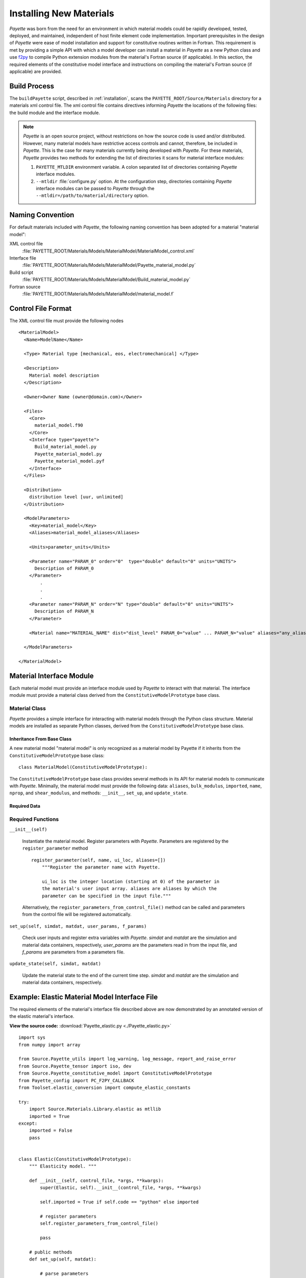 .. _installing:

########################
Installing New Materials
########################

*Payette* was born from the need for an environment in which material models
could be rapidly developed, tested, deployed, and maintained, independent of
host finite element code implementation. Important prerequisites in the design
of *Payette* were ease of model installation and support for constitutive
routines written in Fortran. This requirement is met by providing a simple API
with which a model developer can install a material in *Payette* as a new
Python class and use `f2py <http://www.scipy.org/F2py>`_ to compile Python
extension modules from the material's Fortran source (if applicable). In this
section, the required elements of the constitutive model interface and
instructions on compiling the material's Fortran source (if applicable) are
provided.


Build Process
=============

The ``buildPayette`` script, described in :ref:`installation`, scans the
``PAYETTE_ROOT/Source/Materials`` directory for a materials xml control file.
The xml control file contains directives informing *Payette* the locations of
the following files: the build module and the interface module.

.. note::

   *Payette* is an open source project, without restrictions on how the source
   code is used and/or distributed. However, many material models have
   restrictive access controls and cannot, therefore, be included in
   *Payette*. This is the case for many materials currently being developed
   with *Payette*. For these materials, *Payette* provides two methods for
   extending the list of directories it scans for material interface modules:

   #) ``PAYETTE_MTLDIR`` environment variable. A colon separated list of
      directories containing *Payette* interface modules.

   #) ``--mtldir`` :file:`configure.py` option. At the configuration step,
      directories containing *Payette* interface modules can be passed to
      *Payette* through the ``--mtldir=/path/to/material/directory`` option.


Naming Convention
=================

For default materials included with *Payette*, the following naming
convention has been adopted for a material "material model":

XML control file
  :file:`PAYETTE_ROOT/Materials/Models/MaterialModel/MaterialModel_control.xml`

Interface file
  :file:`PAYETTE_ROOT/Materials/Models/MaterialModel/Payette_material_model.py`

Build script
  :file:`PAYETTE_ROOT/Materials/Models/MaterialModel/Build_material_model.py`

Fortran source
  :file:`PAYETTE_ROOT/Materials/Models/MaterialModel/material_model.f`


Control File Format
===================
The XML control file must provide the following nodes

::

  <MaterialModel>
    <Name>ModelName</Name>

    <Type> Material type [mechanical, eos, electromechanical] </Type>

    <Description>
      Material model description
    </Description>

    <Owner>Owner Name (owner@domain.com)</Owner>

    <Files>
      <Core>
        material_model.f90
      </Core>
      <Interface type="payette">
        Build_material_model.py
        Payette_material_model.py
        Payette_material_model.pyf
      </Interface>
    </Files>

    <Distribution>
      distribution level [uur, unlimited]
    </Distribution>

    <ModelParameters>
      <Key>material_model</Key>
      <Aliases>material_model_aliases</Aliases>

      <Units>parameter_units</Units>

      <Parameter name="PARAM_0" order="0"  type="double" default="0" units="UNITS">
        Description of PARAM_0
      </Parameter>
          .
          .
          .
      <Parameter name="PARAM_N" order="N" type="double" default="0" units="UNITS">
        Description of PARAM_N
      </Parameter>

      <Material name="MATERIAL_NAME" dist="dist_level" PARAM_0="value" ... PARAM_N="value" aliases="any_aliases"/>

    </ModelParameters>

  </MaterialModel>

Material Interface Module
=========================

Each material model must provide an interface module used by *Payette* to
interact with that material. The interface module must provide a material
class derived from the ``ConstitutiveModelPrototype`` base class.

Material Class
--------------

*Payette* provides a simple interface for interacting with material models
through the Python class structure. Material models are installed as separate
Python classes, derived from the ``ConstitutiveModelPrototype`` base class.


Inheritance From Base Class
"""""""""""""""""""""""""""

A new material model "material model" is only recognized as a material model
by Payette if it inherits from the ``ConstitutiveModelPrototype`` base class::

  class MaterialModel(ConstitutiveModelPrototype):


The ``ConstitutiveModelPrototype`` base class provides several methods in its
API for material models to communicate with *Payette*. Minimally, the material
model must provide the following data: ``aliases``, ``bulk_modulus``,
``imported``, ``name``, ``nprop``, and ``shear_modulus``, and methods:
``__init__``, ``set_up``, and ``update_state``.

Required Data
"""""""""""""

.. data:: MaterialModel.aliases

   List. The aliases by which the constitutive model can be called (case
   insensitive).

.. data:: MaterialModel.bulk_modulus

   Float. The bulk modulus. Used for determining the material's Jacobian matrix

.. data:: MaterialModel.imported

   Boolean. Indicator of whether the material's extension library (if
   applicable) was imported.

.. data:: MaterialModel.name

   String. The name by which users can invoke the constituve model from the
   input file (case insensitive).

.. data:: MaterialModel.nprop

   Int. The number of required parameters for the model.

.. data:: MaterialModel.shear_modulus

   Float. The shear modulus. Used for determining the material's Jacobian
   matrix


Required Functions
------------------

``__init__(self)``

   Instantiate the material model. Register parameters with *Payette*.
   Parameters are registered by the ``register_parameter`` method

   ::

     register_parameter(self, name, ui_loc, aliases=[])
         """Register the parameter name with Payette.

         ui_loc is the integer location (starting at 0) of the parameter in
         the material's user input array. aliases are aliases by which the
         parameter can be specified in the input file."""

   Alternatively, the ``register_parameters_from_control_file()`` method can
   be called and parameters from the control file will be registered
   automatically.

``set_up(self, simdat, matdat, user_params, f_params)``

   Check user inputs and register extra variables with *Payette*. *simdat* and
   *matdat* are the simulation and material data containers, respectively,
   *user_params* are the parameters read in from the input file, and *f_params*
   are parameters from a parameters file.

``update_state(self, simdat, matdat)``

   Update the material state to the end of the current time step. *simdat* and
   *matdat* are the simulation and material data containers, respectively.


Example: Elastic Material Model Interface File
==============================================

The required elements of the material's interface file described above are now
demonstrated by an annotated version of the elastic material's interface.

**View the source code:** :download:`Payette_elastic.py
<./Payette_elastic.py>`

::

  import sys
  from numpy import array

  from Source.Payette_utils import log_warning, log_message, report_and_raise_error
  from Source.Payette_tensor import iso, dev
  from Source.Payette_constitutive_model import ConstitutiveModelPrototype
  from Payette_config import PC_F2PY_CALLBACK
  from Toolset.elastic_conversion import compute_elastic_constants

  try:
      import Source.Materials.Library.elastic as mtllib
      imported = True
  except:
      imported = False
      pass


  class Elastic(ConstitutiveModelPrototype):
      """ Elasticity model. """

      def __init__(self, control_file, *args, **kwargs):
          super(Elastic, self).__init__(control_file, *args, **kwargs)

          self.imported = True if self.code == "python" else imported

          # register parameters
          self.register_parameters_from_control_file()

          pass

      # public methods
      def set_up(self, matdat):

          # parse parameters
          self.parse_parameters()

          # the elastic model only needs the bulk and shear modulus, but the
          # user could have specified any one of the many elastic moduli.
          # Convert them and get just the bulk and shear modulus
          eui = compute_elastic_constants(*self.ui0[0:12])
          for key, val in eui.items():
              if key.upper() not in self.parameter_table:
                  continue
              idx = self.parameter_table[key.upper()]["ui pos"]
              self.ui0[idx] = val

          # Payette wants ui to be the same length as ui0, but we don't want to
          # work with the entire ui, so we only pick out what we want
          mu, k = self.ui0[1], self.ui0[4]
          self.ui = self.ui0
          mui = array([k, mu])

          self.bulk_modulus, self.shear_modulus = k, mu

          if self.code == "python":
              self.mui = self._py_set_up(mui)
          else:
              self.mui = self._fort_set_up(mui)

          return

      def jacobian(self, simdat, matdat):
          v = matdat.get_data("prescribed stress components")
          return self.J0[[[x] for x in v],v]

      def update_state(self, simdat, matdat):
          """
             update the material state based on current state and strain increment
          """
          # get passed arguments
          dt = simdat.get_data("time step")
          d = matdat.get_data("rate of deformation")
          sigold = matdat.get_data("stress")

          if self.code == "python":
              sig = _py_update_state(self.mui, dt, d, sigold)

          else:
              a = [1, dt, self.mui, sigold, d]
              if PC_F2PY_CALLBACK:
                  a.extend([report_and_raise_error, log_message])
              sig = mtllib.elast_calc(*a)

          # store updated data
          matdat.store_data("stress", sig)

      def _py_set_up(self, mui):

          k, mu = mui

          if k <= 0.:
              report_and_raise_error("Bulk modulus K must be positive")

          if mu <= 0.:
              report_and_raise_error("Shear modulus MU must be positive")

          # poisson's ratio
          nu = (3. * k - 2 * mu) / (6 * k + 2 * mu)
          if nu < 0.:
              log_warning("negative Poisson's ratio")

          ui = array([k, mu])

          return ui

      def _fort_set_up(self, mui):
          props = array(mui)
          a = [props]
          if PC_F2PY_CALLBACK:
              a .extend([report_and_raise_error, log_message])
          ui = mtllib.elast_chk(*a)
          return ui


  def _py_update_state(ui, dt, d, sigold):

      # strain increment
      de = d * dt

      # user properties
      k, mu = ui
      twomu = 2. * mu
      threek = 3. * k

      # elastic stress update
      return sigold + threek * iso(de) + twomu * dev(de)


Building Material Fortran Extension Modules in *Payette*
==========================================================

.. note::

   This is not an exhaustive tutorial for how to link Python programs with
   compiled source code. Instead, it demonstrates through an annotated example
   the strategy that *Payette* uses to build and link with material models
   written in Fortran.

The strategy used in *Payette* to build and link to material models written in
Fortran is to use *f2py* to compile the Fortran source in to a shared object
library recognized by Python. The same task can be accomplished through Python's
built in `ctypes <http://docs.python.org/library/ctypes.html>`_, `weave
<http://www.scipy.org/Weave>`_\, or other methods. We have found that *f2py*
offers the most robust and easy to use solution. For more detailed examples of
how to use compiled libraries with Python see `Using Python as glue
<http://docs.scipy.org/doc/numpy/user/c-info.python-as-glue.html>`_ at the SciPy
website or `Using Compiled Code Interactively
<http://www.sagemath.org/doc/numerical_sage/using_compiled_code_iteractively.html>`_
on Sage's website.

Rather than provide an exhaustive tutorial on linking Python programs to compiled
libraries, we demonstrate how the ``elastic`` material model accomplishes this
task through annotated examples.


Creating the Elastic Material Signature File
--------------------------------------------

First, a Python signature file for the ``elatic`` material's Fortran source must
be created. A signature file is a Fortran 90 file that contains all of the
information that is needed to construct Python bindings to Fortran (or C)
functions.

For the elastic model, change to
:file:`PAYETTE_ROOT/Source/Materials/Fortran` and execute

::

  % f2py -m elastic -h Payette_elastic.pyf elastic.F

which will create the :file:`Payette_elastic.pyf` signature file.

f2py will create a signature for every function in :file:`elastic.F`. However,
only three public functions need to be bound to our Python program. So, after
creating the signature file, all of the signatures for the private functions can
safely be removed.

The signature file can be modified even further. See the above links on how to
specialize your signature file for maximum speed and efficiency.

**View the Payette_elastic.pyf file:** :download:`Payette_elastic.pyf
<./Payette_elastic.pyf>`


Elastic Material Build Script
-----------------------------

Materials are built by *f2py* through the ``MaterialBuilder`` class from which
each material derives its ``Build`` class. The ``Build`` class must provide a
``build_extension_module`` function, as shown below in the elastic material's
build script.

**View the elastic material build script:** :download:`Build_elastic.py
<./Build_elastic.py>`

::

  import os,sys

  from Payette_config import *
  from Source.Payette_utils import BuildError
  from Source.Materials.Payette_build_material import MaterialBuilder

  class Build(MaterialBuilder):

      def __init__(self, name, libname, compiler_info):

          fdir,fnam = os.path.split(os.path.realpath(__file__))
          self.fdir, self.fnam = fdir, fnam

          # initialize base class
          srcd = os.path.join(fdir, "Fortran")
          sigf = os.path.join(fdir, "Payette_elastic.pyf")
          MaterialBuilder.__init__(
              self, name, libname, srcd, compiler_info, sigf=sigf)


      def build_extension_module(self):

          # fortran files
          srcs = ["elastic.F"]
          self.source_files = [os.path.join(self.source_directory, x)
          for x in srcs]
          self.build_extension_module_with_f2py()

          return 0

.. note::

   For the elastic material, the ``build_extension_module`` function defines the
   Fortran source files and the calls the base class's
   ``build_extension_module_with_f2py`` function.

